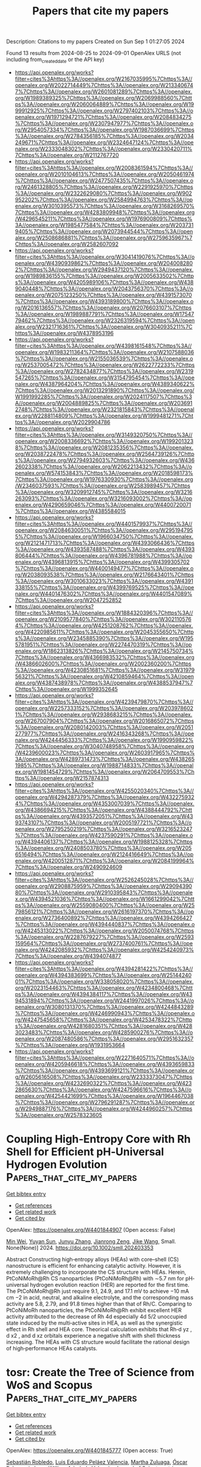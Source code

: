 #+TITLE: Papers that cite my papers
Description: Citations to my papers
Created on Sun Sep  1 01:27:05 2024

Found 13 results from 2024-08-25 to 2024-09-01
OpenAlex URLS (not including from_created_date or the API key)
- [[https://api.openalex.org/works?filter=cites%3Ahttps%3A//openalex.org/W2167035995%7Chttps%3A//openalex.org/W2022714449%7Chttps%3A//openalex.org/W2133406747%7Chttps%3A//openalex.org/W2601081289%7Chttps%3A//openalex.org/W1989389325%7Chttps%3A//openalex.org/W2069988560%7Chttps%3A//openalex.org/W2060064889%7Chttps%3A//openalex.org/W1999912925%7Chttps%3A//openalex.org/W2797402103%7Chttps%3A//openalex.org/W1971294721%7Chttps%3A//openalex.org/W2084834275%7Chttps%3A//openalex.org/W2307947977%7Chttps%3A//openalex.org/W2954057334%7Chttps%3A//openalex.org/W1987036699%7Chttps%3A//openalex.org/W2784356185%7Chttps%3A//openalex.org/W2034249671%7Chttps%3A//openalex.org/W2324647124%7Chttps%3A//openalex.org/W2333048302%7Chttps%3A//openalex.org/W2330420711%7Chttps%3A//openalex.org/W2112767720]]
- [[https://api.openalex.org/works?filter=cites%3Ahttps%3A//openalex.org/W2008361594%7Chttps%3A//openalex.org/W2010104613%7Chttps%3A//openalex.org/W2050461974%7Chttps%3A//openalex.org/W2477507435%7Chttps%3A//openalex.org/W2461328805%7Chttps%3A//openalex.org/W2291925970%7Chttps%3A//openalex.org/W2322629080%7Chttps%3A//openalex.org/W902952202%7Chttps%3A//openalex.org/W2584994763%7Chttps%3A//openalex.org/W3010395573%7Chttps%3A//openalex.org/W3168269570%7Chttps%3A//openalex.org/W4283809948%7Chttps%3A//openalex.org/W4296545211%7Chttps%3A//openalex.org/W1976900809%7Chttps%3A//openalex.org/W1985477584%7Chttps%3A//openalex.org/W2037319405%7Chttps%3A//openalex.org/W2073944544%7Chttps%3A//openalex.org/W2508686881%7Chttps%3A//openalex.org/W2759635967%7Chttps%3A//openalex.org/W2582607092]]
- [[https://api.openalex.org/works?filter=cites%3Ahttps%3A//openalex.org/W3041419076%7Chttps%3A//openalex.org/W4390939862%7Chttps%3A//openalex.org/W2040082802%7Chttps%3A//openalex.org/W2949437120%7Chttps%3A//openalex.org/W1989836155%7Chttps%3A//openalex.org/W2005633502%7Chttps%3A//openalex.org/W4205989106%7Chttps%3A//openalex.org/W4389040448%7Chttps%3A//openalex.org/W2043756370%7Chttps%3A//openalex.org/W2075123250%7Chttps%3A//openalex.org/W4391573070%7Chttps%3A//openalex.org/W4393189800%7Chttps%3A//openalex.org/W2016136557%7Chttps%3A//openalex.org/W2076603107%7Chttps%3A//openalex.org/W1989887791%7Chttps%3A//openalex.org/W1754779462%7Chttps%3A//openalex.org/W2326319594%7Chttps%3A//openalex.org/W2321716361%7Chttps%3A//openalex.org/W3040935211%7Chttps%3A//openalex.org/W4378953196]]
- [[https://api.openalex.org/works?filter=cites%3Ahttps%3A//openalex.org/W4398161548%7Chttps%3A//openalex.org/W1983211364%7Chttps%3A//openalex.org/W2107588036%7Chttps%3A//openalex.org/W2155036539%7Chttps%3A//openalex.org/W2537005472%7Chttps%3A//openalex.org/W2622772233%7Chttps%3A//openalex.org/W2782434877%7Chttps%3A//openalex.org/W2319547265%7Chttps%3A//openalex.org/W3154795454%7Chttps%3A//openalex.org/W4387964204%7Chttps%3A//openalex.org/W4389340622%7Chttps%3A//openalex.org/W2013291890%7Chttps%3A//openalex.org/W1991992285%7Chttps%3A//openalex.org/W2024117507%7Chttps%3A//openalex.org/W2004889825%7Chttps%3A//openalex.org/W2036912748%7Chttps%3A//openalex.org/W2321815843%7Chttps%3A//openalex.org/W2288114809%7Chttps%3A//openalex.org/W1999481271%7Chttps%3A//openalex.org/W2029904786]]
- [[https://api.openalex.org/works?filter=cites%3Ahttps%3A//openalex.org/W3149320750%7Chttps%3A//openalex.org/W2008336692%7Chttps%3A//openalex.org/W1992013238%7Chttps%3A//openalex.org/W2081235356%7Chttps%3A//openalex.org/W2038722478%7Chttps%3A//openalex.org/W2564739126%7Chttps%3A//openalex.org/W2794932603%7Chttps%3A//openalex.org/W4362602338%7Chttps%3A//openalex.org/W2062213432%7Chttps%3A//openalex.org/W574153843%7Chttps%3A//openalex.org/W2018598173%7Chttps%3A//openalex.org/W1976330930%7Chttps%3A//openalex.org/W2346037593%7Chttps%3A//openalex.org/W2583989457%7Chttps%3A//openalex.org/W3209912745%7Chttps%3A//openalex.org/W3216263093%7Chttps%3A//openalex.org/W3216093002%7Chttps%3A//openalex.org/W4290659046%7Chttps%3A//openalex.org/W4400720071%7Chttps%3A//openalex.org/W4385584015]]
- [[https://api.openalex.org/works?filter=cites%3Ahttps%3A//openalex.org/W4401579937%7Chttps%3A//openalex.org/W2084630051%7Chttps%3A//openalex.org/W2951947955%7Chttps%3A//openalex.org/W1966034750%7Chttps%3A//openalex.org/W2121471713%7Chttps%3A//openalex.org/W4393066436%7Chttps%3A//openalex.org/W4393587488%7Chttps%3A//openalex.org/W4393806444%7Chttps%3A//openalex.org/W4396781988%7Chttps%3A//openalex.org/W4396813915%7Chttps%3A//openalex.org/W4399305702%7Chttps%3A//openalex.org/W4400149477%7Chttps%3A//openalex.org/W2038093538%7Chttps%3A//openalex.org/W2176643401%7Chttps%3A//openalex.org/W3010633023%7Chttps%3A//openalex.org/W4391338155%7Chttps%3A//openalex.org/W4399769525%7Chttps%3A//openalex.org/W4401476302%7Chttps%3A//openalex.org/W4401547089%7Chttps%3A//openalex.org/W2047252852]]
- [[https://api.openalex.org/works?filter=cites%3Ahttps%3A//openalex.org/W1884320396%7Chttps%3A//openalex.org/W2109577840%7Chttps%3A//openalex.org/W3021105764%7Chttps%3A//openalex.org/W4251208762%7Chttps%3A//openalex.org/W4220985611%7Chttps%3A//openalex.org/W2045355650%7Chttps%3A//openalex.org/W2345885390%7Chttps%3A//openalex.org/W1955781951%7Chttps%3A//openalex.org/W2274470319%7Chttps%3A//openalex.org/W1862313826%7Chttps%3A//openalex.org/W2145750734%7Chttps%3A//openalex.org/W4366983532%7Chttps%3A//openalex.org/W4386602600%7Chttps%3A//openalex.org/W2002360200%7Chttps%3A//openalex.org/W4230851681%7Chttps%3A//openalex.org/W3197956321%7Chttps%3A//openalex.org/W4210859464%7Chttps%3A//openalex.org/W4387438978%7Chttps%3A//openalex.org/W4388537947%7Chttps%3A//openalex.org/W1999352645]]
- [[https://api.openalex.org/works?filter=cites%3Ahttps%3A//openalex.org/W4239479870%7Chttps%3A//openalex.org/W2257333152%7Chttps%3A//openalex.org/W2039786021%7Chttps%3A//openalex.org/W2938683215%7Chttps%3A//openalex.org/W267007904%7Chttps%3A//openalex.org/W2016865072%7Chttps%3A//openalex.org/W2080142003%7Chttps%3A//openalex.org/W2051277977%7Chttps%3A//openalex.org/W2416343268%7Chttps%3A//openalex.org/W4244456333%7Chttps%3A//openalex.org/W1990959822%7Chttps%3A//openalex.org/W3040748958%7Chttps%3A//openalex.org/W4239600023%7Chttps%3A//openalex.org/W2603917965%7Chttps%3A//openalex.org/W4289731473%7Chttps%3A//openalex.org/W4382651985%7Chttps%3A//openalex.org/W1988714833%7Chttps%3A//openalex.org/W1981454729%7Chttps%3A//openalex.org/W2064709553%7Chttps%3A//openalex.org/W2157874313]]
- [[https://api.openalex.org/works?filter=cites%3Ahttps%3A//openalex.org/W4255020340%7Chttps%3A//openalex.org/W4294287379%7Chttps%3A//openalex.org/W4322759324%7Chttps%3A//openalex.org/W4353007039%7Chttps%3A//openalex.org/W4386694215%7Chttps%3A//openalex.org/W4388444792%7Chttps%3A//openalex.org/W4393572051%7Chttps%3A//openalex.org/W4393743107%7Chttps%3A//openalex.org/W2005197721%7Chttps%3A//openalex.org/W2795250219%7Chttps%3A//openalex.org/W3216523247%7Chttps%3A//openalex.org/W4237590291%7Chttps%3A//openalex.org/W4394406137%7Chttps%3A//openalex.org/W1988125328%7Chttps%3A//openalex.org/W2408503780%7Chttps%3A//openalex.org/W2056516494%7Chttps%3A//openalex.org/W2124416649%7Chttps%3A//openalex.org/W4200512871%7Chttps%3A//openalex.org/W2084199964%7Chttps%3A//openalex.org/W2490924609]]
- [[https://api.openalex.org/works?filter=cites%3Ahttps%3A//openalex.org/W2526245028%7Chttps%3A//openalex.org/W2908875959%7Chttps%3A//openalex.org/W2909439080%7Chttps%3A//openalex.org/W2910395843%7Chttps%3A//openalex.org/W4394521036%7Chttps%3A//openalex.org/W1661299042%7Chttps%3A//openalex.org/W2559080400%7Chttps%3A//openalex.org/W2579856121%7Chttps%3A//openalex.org/W2616197370%7Chttps%3A//openalex.org/W2736400892%7Chttps%3A//openalex.org/W4394266427%7Chttps%3A//openalex.org/W4394440837%7Chttps%3A//openalex.org/W4245313022%7Chttps%3A//openalex.org/W2050074768%7Chttps%3A//openalex.org/W2287679227%7Chttps%3A//openalex.org/W2593159564%7Chttps%3A//openalex.org/W2737400761%7Chttps%3A//openalex.org/W4242085932%7Chttps%3A//openalex.org/W4254240973%7Chttps%3A//openalex.org/W4394074877]]
- [[https://api.openalex.org/works?filter=cites%3Ahttps%3A//openalex.org/W4394281422%7Chttps%3A//openalex.org/W4394383699%7Chttps%3A//openalex.org/W2514424001%7Chttps%3A//openalex.org/W338058020%7Chttps%3A//openalex.org/W2023154463%7Chttps%3A//openalex.org/W4234800468%7Chttps%3A//openalex.org/W4394384117%7Chttps%3A//openalex.org/W4394531894%7Chttps%3A//openalex.org/W2441997026%7Chttps%3A//openalex.org/W3080131370%7Chttps%3A//openalex.org/W4244843289%7Chttps%3A//openalex.org/W4246990943%7Chttps%3A//openalex.org/W4247545658%7Chttps%3A//openalex.org/W4253478322%7Chttps%3A//openalex.org/W4281680351%7Chttps%3A//openalex.org/W4283023483%7Chttps%3A//openalex.org/W4285900276%7Chttps%3A//openalex.org/W2087480586%7Chttps%3A//openalex.org/W2951632357%7Chttps%3A//openalex.org/W1931953664]]
- [[https://api.openalex.org/works?filter=cites%3Ahttps%3A//openalex.org/W2271640571%7Chttps%3A//openalex.org/W4205946618%7Chttps%3A//openalex.org/W4393659833%7Chttps%3A//openalex.org/W4393699121%7Chttps%3A//openalex.org/W2605616508%7Chttps%3A//openalex.org/W2333373047%7Chttps%3A//openalex.org/W4232690322%7Chttps%3A//openalex.org/W4232865630%7Chttps%3A//openalex.org/W4247596616%7Chttps%3A//openalex.org/W4254421699%7Chttps%3A//openalex.org/W1964467038%7Chttps%3A//openalex.org/W2796291287%7Chttps%3A//openalex.org/W2949887176%7Chttps%3A//openalex.org/W4244960257%7Chttps%3A//openalex.org/W2578323605]]

* Coupling High‐Entropy Core with Rh Shell for Efficient pH‐Universal Hydrogen Evolution  :Papers_that_cite_my_papers:
:PROPERTIES:
:UUID: https://openalex.org/W4401844907
:TOPICS: Electrocatalysis for Energy Conversion, Photocatalytic Materials for Solar Energy Conversion, Electrochemical Detection of Heavy Metal Ions
:PUBLICATION_DATE: 2024-08-24
:END:    
    
[[elisp:(doi-add-bibtex-entry "https://doi.org/10.1002/smll.202403353")][Get bibtex entry]] 

- [[elisp:(progn (xref--push-markers (current-buffer) (point)) (oa--referenced-works "https://openalex.org/W4401844907"))][Get references]]
- [[elisp:(progn (xref--push-markers (current-buffer) (point)) (oa--related-works "https://openalex.org/W4401844907"))][Get related work]]
- [[elisp:(progn (xref--push-markers (current-buffer) (point)) (oa--cited-by-works "https://openalex.org/W4401844907"))][Get cited by]]

OpenAlex: https://openalex.org/W4401844907 (Open access: False)
    
[[https://openalex.org/A5084055697][Min Wei]], [[https://openalex.org/A5100734389][Yuyan Sun]], [[https://openalex.org/A5101898223][Junyu Zhang]], [[https://openalex.org/A5068006098][Jianrong Zeng]], [[https://openalex.org/A5065805707][Jike Wang]], Small. None(None)] 2024. https://doi.org/10.1002/smll.202403353 
     
Abstract Constructing high‐entropy alloys (HEAs) with core–shell (CS) nanostructure is efficient for enhancing catalytic activity. However, it is extremely challenging to incorporate the CS structure with HEAs. Herein, PtCoNiMoRh@Rh CS nanoparticles (PtCoNiMoRh@Rh) with ∼5.7 nm for pH‐universal hydrogen evolution reaction (HER) are reported for the first time. The PtCoNiMoRh@Rh just require 9.1, 24.9, and 17.1 mV to achieve −10 mA cm −2 in acid, neutral, and alkaline electrolyte, and the corresponding mass activity are 5.8, 2.79, and 91.8 times higher than that of Rh/C. Comparing to PtCoNiMoRh nanoparticles, the PtCoNiMoRh@Rh exhibit excellent HER activity attributed to the decrease of Rh 4d especially 4d 5/2 unoccupied state induced by the multi‐active sites in HEA, as well as the synergistic effect in Rh shell and HEA core. Theorical calculation exhibits that Rh‐d yz , d x2 , and d xz orbitals experience a negative shift with shell thickness increasing. The HEAs with CS structure would facilitate the rational design of high‐performance HEAs catalysts.    

    

* tosr: Create the Tree of Science from WoS and Scopus  :Papers_that_cite_my_papers:
:PROPERTIES:
:UUID: https://openalex.org/W4401845777
:TOPICS: Challenges and Innovations in Bioinformatics Education, Bibliometric Analysis and Research Evaluation, Management and Reproducibility of Scientific Workflows
:PUBLICATION_DATE: 2024-08-22
:END:    
    
[[elisp:(doi-add-bibtex-entry "https://doi.org/10.5530/jscires.13.2.36")][Get bibtex entry]] 

- [[elisp:(progn (xref--push-markers (current-buffer) (point)) (oa--referenced-works "https://openalex.org/W4401845777"))][Get references]]
- [[elisp:(progn (xref--push-markers (current-buffer) (point)) (oa--related-works "https://openalex.org/W4401845777"))][Get related work]]
- [[elisp:(progn (xref--push-markers (current-buffer) (point)) (oa--cited-by-works "https://openalex.org/W4401845777"))][Get cited by]]

OpenAlex: https://openalex.org/W4401845777 (Open access: True)
    
[[https://openalex.org/A5065807756][Sebastián Robledo]], [[https://openalex.org/A5009085915][Luis Eduardo Peláez Valencia]], [[https://openalex.org/A5085239964][Martha Zuluaga]], [[https://openalex.org/A5015870803][Óscar Echeverri]], [[https://openalex.org/A5103142442][Jorge William Arboleda Valencia]], Journal of Scientometric Research. 13(2)] 2024. https://doi.org/10.5530/jscires.13.2.36  ([[https://jourdata.s3.us-west-2.amazonaws.com/jscires/JScientometRes-13-2-459.pdf][pdf]])
     
Sebastian Robledo1, Luis Valencia2, Martha Zuluaga1, Oscar Arbelaez Echeverri3 and Jorge W. Arboleda Valencia45 Author informationPDFCitations 1Dirección Académica, Universidad Nacional de Colombia, Sede de La Paz, Cesar, COLOMBIA 2Centro de Bioinformática y Biología Computacional de Colombia – BIOS, COLOMBIA 3Core of Science, IRELAND 4FITOBIOL, Instituto de Biología, Facultad de Ciencias Exactas y Naturales, Universidad de    

    

* Molecular dynamics of liquid–electrode interface by integrating Coulomb interaction into universal neural network potential  :Papers_that_cite_my_papers:
:PROPERTIES:
:UUID: https://openalex.org/W4401851483
:TOPICS: Accelerating Materials Innovation through Informatics, Electrochemical Detection of Heavy Metal Ions, Quantum Coherence in Photosynthesis and Aqueous Systems
:PUBLICATION_DATE: 2024-08-23
:END:    
    
[[elisp:(doi-add-bibtex-entry "https://doi.org/10.1002/jcc.27487")][Get bibtex entry]] 

- [[elisp:(progn (xref--push-markers (current-buffer) (point)) (oa--referenced-works "https://openalex.org/W4401851483"))][Get references]]
- [[elisp:(progn (xref--push-markers (current-buffer) (point)) (oa--related-works "https://openalex.org/W4401851483"))][Get related work]]
- [[elisp:(progn (xref--push-markers (current-buffer) (point)) (oa--cited-by-works "https://openalex.org/W4401851483"))][Get cited by]]

OpenAlex: https://openalex.org/W4401851483 (Open access: True)
    
[[https://openalex.org/A5000424688][Kaoru Hisama]], [[https://openalex.org/A5033717894][Gerardo Valadez Huerta]], [[https://openalex.org/A5060491556][Michihisa Koyama]], Journal of Computational Chemistry. None(None)] 2024. https://doi.org/10.1002/jcc.27487  ([[https://onlinelibrary.wiley.com/doi/pdfdirect/10.1002/jcc.27487][pdf]])
     
Abstract Computational understanding of the liquid–electrode interface faces challenges in efficiently incorporating reactive force fields and electrostatic potentials within reasonable computational costs. Although universal neural network potentials (UNNPs), representing pretrained machine learning interatomic potentials, are emerging, current UNNP models lack explicit treatment of Coulomb potentials, and methods for integrating additional charges on the electrode remain to be established. We propose a method to analyze liquid–electrode interfaces by integrating a UNNP, known as the preferred potential, with Coulomb potentials using the ONIOM method. This approach extends the applicability of UNNPs to electrode–liquid interface systems. Through molecular dynamics simulations of graphene–water and graphene oxide (GO)–water interfaces, we demonstrate the effectiveness of our method. Our findings emphasize the necessity of incorporating long‐range Coulomb potentials into the water potential to accurately describe water polarization at the interface. Furthermore, we observe that functional groups on the GO electrode influence both polarization and capacitance.    

    

* Key role of nonprecious oxygen-evolving active site in NiOOH electrocatalysts for oxygen evolution reaction  :Papers_that_cite_my_papers:
:PROPERTIES:
:UUID: https://openalex.org/W4401858995
:TOPICS: Electrocatalysis for Energy Conversion, Fuel Cell Membrane Technology, Memristive Devices for Neuromorphic Computing
:PUBLICATION_DATE: 2024-08-01
:END:    
    
[[elisp:(doi-add-bibtex-entry "https://doi.org/10.1016/j.apsusc.2024.161066")][Get bibtex entry]] 

- [[elisp:(progn (xref--push-markers (current-buffer) (point)) (oa--referenced-works "https://openalex.org/W4401858995"))][Get references]]
- [[elisp:(progn (xref--push-markers (current-buffer) (point)) (oa--related-works "https://openalex.org/W4401858995"))][Get related work]]
- [[elisp:(progn (xref--push-markers (current-buffer) (point)) (oa--cited-by-works "https://openalex.org/W4401858995"))][Get cited by]]

OpenAlex: https://openalex.org/W4401858995 (Open access: False)
    
[[https://openalex.org/A5078261490][Qi Zhang]], [[https://openalex.org/A5052639398][Na Song]], [[https://openalex.org/A5101836429][Ming Fang]], [[https://openalex.org/A5014057758][Yixing Li]], [[https://openalex.org/A5101385821][Xuedi Chen]], [[https://openalex.org/A5100387720][Yue Li]], [[https://openalex.org/A5100591696][Lei He]], [[https://openalex.org/A5101436430][Wenbiao Zhang]], [[https://openalex.org/A5025630109][Xiaoyu Ma]], [[https://openalex.org/A5037548079][Xianzhang Lei]], Applied Surface Science. None(None)] 2024. https://doi.org/10.1016/j.apsusc.2024.161066 
     
No abstract    

    

* Strain engineering of CoSAN C catalyst toward enhancing the oxygen reduction reaction activity  :Papers_that_cite_my_papers:
:PROPERTIES:
:UUID: https://openalex.org/W4401862691
:TOPICS: Electrocatalysis for Energy Conversion, Fuel Cell Membrane Technology, Catalytic Nanomaterials
:PUBLICATION_DATE: 2024-08-01
:END:    
    
[[elisp:(doi-add-bibtex-entry "https://doi.org/10.1016/j.jcis.2024.08.165")][Get bibtex entry]] 

- [[elisp:(progn (xref--push-markers (current-buffer) (point)) (oa--referenced-works "https://openalex.org/W4401862691"))][Get references]]
- [[elisp:(progn (xref--push-markers (current-buffer) (point)) (oa--related-works "https://openalex.org/W4401862691"))][Get related work]]
- [[elisp:(progn (xref--push-markers (current-buffer) (point)) (oa--cited-by-works "https://openalex.org/W4401862691"))][Get cited by]]

OpenAlex: https://openalex.org/W4401862691 (Open access: False)
    
[[https://openalex.org/A5100387954][Hong Yin]], [[https://openalex.org/A5056619271][Yuehong Deng]], [[https://openalex.org/A5016683809][Zhe He]], [[https://openalex.org/A5061562797][Wenyuan Xu]], [[https://openalex.org/A5080587663][Zhaohui Hou]], [[https://openalex.org/A5101724554][Binhong He]], [[https://openalex.org/A5057534534][İhsan Çaha]], [[https://openalex.org/A5101501172][João Cunha]], [[https://openalex.org/A5101849966][Maryam Karimi]], [[https://openalex.org/A5031553868][Zhipeng Yu]], Journal of Colloid and Interface Science. None(None)] 2024. https://doi.org/10.1016/j.jcis.2024.08.165 
     
No abstract    

    

* Metallated graphynes as a bifunctional electrocatalyst for oxygen reduction and oxygen evolution reactions: A DFT study  :Papers_that_cite_my_papers:
:PROPERTIES:
:UUID: https://openalex.org/W4401844774
:TOPICS: Electrocatalysis for Energy Conversion, Electrochemical Detection of Heavy Metal Ions, Fuel Cell Membrane Technology
:PUBLICATION_DATE: 2024-10-01
:END:    
    
[[elisp:(doi-add-bibtex-entry "https://doi.org/10.1016/j.mcat.2024.114489")][Get bibtex entry]] 

- [[elisp:(progn (xref--push-markers (current-buffer) (point)) (oa--referenced-works "https://openalex.org/W4401844774"))][Get references]]
- [[elisp:(progn (xref--push-markers (current-buffer) (point)) (oa--related-works "https://openalex.org/W4401844774"))][Get related work]]
- [[elisp:(progn (xref--push-markers (current-buffer) (point)) (oa--cited-by-works "https://openalex.org/W4401844774"))][Get cited by]]

OpenAlex: https://openalex.org/W4401844774 (Open access: False)
    
[[https://openalex.org/A5102006398][Ting Yao]], [[https://openalex.org/A5003167045][Huohai Yang]], [[https://openalex.org/A5032775500][Xiaoyue Fu]], [[https://openalex.org/A5101532301][Yingjie Feng]], [[https://openalex.org/A5063446819][Xingbo Ge]], [[https://openalex.org/A5102836658][Qiang Ke]], [[https://openalex.org/A5024977426][Xin Chen]], Molecular Catalysis. 567(None)] 2024. https://doi.org/10.1016/j.mcat.2024.114489 
     
No abstract    

    

* Site heterogeneity and broad surface-binding isotherms in modern catalysis: Building intuition beyond the Sabatier principle  :Papers_that_cite_my_papers:
:PROPERTIES:
:UUID: https://openalex.org/W4401892778
:TOPICS: Electrocatalysis for Energy Conversion, Accelerating Materials Innovation through Informatics, Molecular Electronic Devices and Systems
:PUBLICATION_DATE: 2024-08-01
:END:    
    
[[elisp:(doi-add-bibtex-entry "https://doi.org/10.1016/j.jcat.2024.115725")][Get bibtex entry]] 

- [[elisp:(progn (xref--push-markers (current-buffer) (point)) (oa--referenced-works "https://openalex.org/W4401892778"))][Get references]]
- [[elisp:(progn (xref--push-markers (current-buffer) (point)) (oa--related-works "https://openalex.org/W4401892778"))][Get related work]]
- [[elisp:(progn (xref--push-markers (current-buffer) (point)) (oa--cited-by-works "https://openalex.org/W4401892778"))][Get cited by]]

OpenAlex: https://openalex.org/W4401892778 (Open access: False)
    
[[https://openalex.org/A5037787121][James M. Mayer]], Journal of Catalysis. None(None)] 2024. https://doi.org/10.1016/j.jcat.2024.115725 
     
No abstract    

    

* Suppressing the competing hydrogen evolution reaction in CO2 electroreduction: A review  :Papers_that_cite_my_papers:
:PROPERTIES:
:UUID: https://openalex.org/W4401936017
:TOPICS: Electrochemical Reduction of CO2 to Fuels, Electrocatalysis for Energy Conversion, Applications of Ionic Liquids
:PUBLICATION_DATE: 2024-12-01
:END:    
    
[[elisp:(doi-add-bibtex-entry "https://doi.org/10.1016/j.rser.2024.114869")][Get bibtex entry]] 

- [[elisp:(progn (xref--push-markers (current-buffer) (point)) (oa--referenced-works "https://openalex.org/W4401936017"))][Get references]]
- [[elisp:(progn (xref--push-markers (current-buffer) (point)) (oa--related-works "https://openalex.org/W4401936017"))][Get related work]]
- [[elisp:(progn (xref--push-markers (current-buffer) (point)) (oa--cited-by-works "https://openalex.org/W4401936017"))][Get cited by]]

OpenAlex: https://openalex.org/W4401936017 (Open access: False)
    
[[https://openalex.org/A5027280934][Munawar Khalil]], [[https://openalex.org/A5075954261][Grandprix T.M. Kadja]], [[https://openalex.org/A5072617032][Ferry Anggoro Ardy Nugroho]], [[https://openalex.org/A5037636973][Laurencia G. Sutanto]], [[https://openalex.org/A5041277955][Prastika Krisma Jiwanti]], [[https://openalex.org/A5042060588][Fatwa F. Abdi]], [[https://openalex.org/A5057003470][Farihahusnah Hussin]], [[https://openalex.org/A5046337419][Mohamed Kheireddine Aroua]], Renewable and Sustainable Energy Reviews. 206(None)] 2024. https://doi.org/10.1016/j.rser.2024.114869 
     
No abstract    

    

* Cobalt Phthalocyanine‐Based Photo/Electrocatalysts for Hydrogen Evolution Reaction  :Papers_that_cite_my_papers:
:PROPERTIES:
:UUID: https://openalex.org/W4401957318
:TOPICS: Electrocatalysis for Energy Conversion, Photocatalytic Materials for Solar Energy Conversion, Aqueous Zinc-Ion Battery Technology
:PUBLICATION_DATE: 2024-08-28
:END:    
    
[[elisp:(doi-add-bibtex-entry "https://doi.org/10.1002/aesr.202400169")][Get bibtex entry]] 

- [[elisp:(progn (xref--push-markers (current-buffer) (point)) (oa--referenced-works "https://openalex.org/W4401957318"))][Get references]]
- [[elisp:(progn (xref--push-markers (current-buffer) (point)) (oa--related-works "https://openalex.org/W4401957318"))][Get related work]]
- [[elisp:(progn (xref--push-markers (current-buffer) (point)) (oa--cited-by-works "https://openalex.org/W4401957318"))][Get cited by]]

OpenAlex: https://openalex.org/W4401957318 (Open access: True)
    
[[https://openalex.org/A5025403395][Sheriff A. Balogun]], [[https://openalex.org/A5095763967][Dina Thole]], [[https://openalex.org/A5042364701][Daniel Masekela]], [[https://openalex.org/A5019702691][Kwena D. Modibane]], Advanced Energy and Sustainability Research. None(None)] 2024. https://doi.org/10.1002/aesr.202400169 
     
Cobalt phthalocyanine (CoPc)‐based catalysts have garnered significant interest as efficient materials for hydrogen evolution reactions (HER) due to their abundant availability, low cost, tunable electronic structures, and unique light absorption performance. This review offers a thorough examination of the latest developments in CoPc‐based catalysts for HER. It entails a wide range of synthesis approaches, intrinsic characteristics, and catalytic mechanisms associated with these catalysts for HER. We also compare the photo/electrocatalytic performance of these catalysts using parameters like Tafel slope, exchange current density, overpotential, hydrogen yield, turnover frequency, stability, specific surface area, etc. The review shows that the commonly used electrolytes for electrocatalytic HER are KOH, LiClO 4 /PBS, and H 2 SO 4 , while for photocatalytic HER, triethylamine, water, and triethanolamine are frequently used. Among all the electrocatalysts understudied, poly[CoOTPc]‐KB and GO/4N‐CoPc are the best, owing to their lowest overpotentials and Tafel slopes. In terms of photocatalytic hydrogen production, CoPc/TiO 2 /Pt has better photocatalytic HER performance compared to its counterparts. This review also highlights the effects of incorporating CoPc with different materials on the photo/electrocatalytic HER performance. Furthermore, the review discusses the challenges and prospects, emphasizing the chances for improving and incorporating CoPc‐based catalysts as a viable option for hydrogen production in the future.    

    

* Bifunctional Electrocatalysts  :Papers_that_cite_my_papers:
:PROPERTIES:
:UUID: https://openalex.org/W4401960484
:TOPICS: Electrocatalysis for Energy Conversion, Fuel Cell Membrane Technology, Electrochemical Detection of Heavy Metal Ions
:PUBLICATION_DATE: 2024-08-28
:END:    
    
[[elisp:(doi-add-bibtex-entry "https://doi.org/10.1039/bk9781837674497-part2")][Get bibtex entry]] 

- [[elisp:(progn (xref--push-markers (current-buffer) (point)) (oa--referenced-works "https://openalex.org/W4401960484"))][Get references]]
- [[elisp:(progn (xref--push-markers (current-buffer) (point)) (oa--related-works "https://openalex.org/W4401960484"))][Get related work]]
- [[elisp:(progn (xref--push-markers (current-buffer) (point)) (oa--cited-by-works "https://openalex.org/W4401960484"))][Get cited by]]

OpenAlex: https://openalex.org/W4401960484 (Open access: False)
    
, Royal Society of Chemistry eBooks. None(None)] 2024. https://doi.org/10.1039/bk9781837674497-part2 
     
No abstract    

    

* Scalable Low-Temperature CO2 Electrolysis: Current Status and Outlook  :Papers_that_cite_my_papers:
:PROPERTIES:
:UUID: https://openalex.org/W4401843733
:TOPICS: Electrochemical Reduction of CO2 to Fuels, Aqueous Zinc-Ion Battery Technology, Carbon Dioxide Utilization for Chemical Synthesis
:PUBLICATION_DATE: 2024-08-24
:END:    
    
[[elisp:(doi-add-bibtex-entry "https://doi.org/10.1021/jacsau.4c00583")][Get bibtex entry]] 

- [[elisp:(progn (xref--push-markers (current-buffer) (point)) (oa--referenced-works "https://openalex.org/W4401843733"))][Get references]]
- [[elisp:(progn (xref--push-markers (current-buffer) (point)) (oa--related-works "https://openalex.org/W4401843733"))][Get related work]]
- [[elisp:(progn (xref--push-markers (current-buffer) (point)) (oa--cited-by-works "https://openalex.org/W4401843733"))][Get cited by]]

OpenAlex: https://openalex.org/W4401843733 (Open access: True)
    
[[https://openalex.org/A5049287614][Hojeong Lee]], [[https://openalex.org/A5035769197][Seontaek Kwon]], [[https://openalex.org/A5078178326][Namgyoo Park]], [[https://openalex.org/A5106344844][Sun Gwan]], [[https://openalex.org/A5100348728][Eunyoung Lee]], [[https://openalex.org/A5091233789][Tae‐Hoon Kong]], [[https://openalex.org/A5102624792][Jihoo Cha]], [[https://openalex.org/A5064502248][Youngkook Kwon]], JACS Au. None(None)] 2024. https://doi.org/10.1021/jacsau.4c00583 
     
The electrochemical CO2 reduction (eCO2R) in membrane electrode assemblies (MEAs) has brought e-chemical production one step closer to commercialization because of its advantages of minimized ohmic resistance and stackability. However, the current performance of reported eCO2R in MEAs is still far below the threshold for economic feasibility where low overall cell voltage (<2 V) and extensive stability (>5 years) are required. Furthermore, while the production cost of e-chemicals heavily relies on the carbon capture and product separation processes, these areas have received much less attention compared to CO2 electrolysis, itself. In this perspective, we examine the current status of eCO2R technologies from both academic and industrial points of view. We highlight the gap between current capabilities and commercialization standards and offer future research directions for eCO2R technologies with the hope of achieving industrially viable e-chemical production.    

    

* Advanced Embedding Techniques in Multimodal Retrieval Augmented Generation A Comprehensive Study on Cross Modal AI Applications  :Papers_that_cite_my_papers:
:PROPERTIES:
:UUID: https://openalex.org/W4402026964
:TOPICS: Visual Question Answering in Images and Videos, Image Feature Retrieval and Recognition Techniques, Advances in Transfer Learning and Domain Adaptation
:PUBLICATION_DATE: 2024-07-29
:END:    
    
[[elisp:(doi-add-bibtex-entry "https://doi.org/10.54097/h8wf8vah")][Get bibtex entry]] 

- [[elisp:(progn (xref--push-markers (current-buffer) (point)) (oa--referenced-works "https://openalex.org/W4402026964"))][Get references]]
- [[elisp:(progn (xref--push-markers (current-buffer) (point)) (oa--related-works "https://openalex.org/W4402026964"))][Get related work]]
- [[elisp:(progn (xref--push-markers (current-buffer) (point)) (oa--cited-by-works "https://openalex.org/W4402026964"))][Get cited by]]

OpenAlex: https://openalex.org/W4402026964 (Open access: False)
    
[[https://openalex.org/A5083293468][Zhou Ren]], Journal of Computing and Electronic Information Management. 13(3)] 2024. https://doi.org/10.54097/h8wf8vah 
     
Our study presents significant advancements in the handling of multimodal data through an extended Retrieval-Augmented Generation (RAG) model. By integrating advanced embedding techniques, efficient retrieval mechanisms, and robust generative capabilities, our model demonstrates notable improvements in retrieval accuracy, real-time efficiency, generative quality, and scalability. The retrieval accuracy of our model reached 85%, showing a 10% improvement over existing benchmarks. Furthermore, the retrieval time was reduced by 40%, enhancing real-time application performance. The model's generative quality was also significantly improved, with BLEU and ROUGE scores increasing by 15% and 12%, respectively. These results validate the effectiveness of our approach and its applicability to various AI applications, including information retrieval, recommendation systems, and content creation. Future research directions include the integration of additional modalities and further optimization of retrieval mechanisms to broaden the applicability of our model.    

    

* Application of Predictive Control Strategies for Water-Gas Shift Membrane Reactors Using Data-Driven Models  :Papers_that_cite_my_papers:
:PROPERTIES:
:UUID: https://openalex.org/W4401953006
:TOPICS: Science and Technology of Capacitive Deionization for Water Desalination, Model Predictive Control in Industrial Processes, State-of-the-Art in Process Optimization under Uncertainty
:PUBLICATION_DATE: 2024-08-28
:END:    
    
[[elisp:(doi-add-bibtex-entry "https://doi.org/10.33915/etd.12598")][Get bibtex entry]] 

- [[elisp:(progn (xref--push-markers (current-buffer) (point)) (oa--referenced-works "https://openalex.org/W4401953006"))][Get references]]
- [[elisp:(progn (xref--push-markers (current-buffer) (point)) (oa--related-works "https://openalex.org/W4401953006"))][Get related work]]
- [[elisp:(progn (xref--push-markers (current-buffer) (point)) (oa--cited-by-works "https://openalex.org/W4401953006"))][Get cited by]]

OpenAlex: https://openalex.org/W4401953006 (Open access: True)
    
[[https://openalex.org/A5106802533][Bernardo de Oliveira Vecchio]], No host. None(None)] 2024. https://doi.org/10.33915/etd.12598  ([[https://researchrepository.wvu.edu/cgi/viewcontent.cgi?article=13306&context=etd][pdf]])
     
As demand for more efficient processes keeps rising and more restrictive environmental legislation requires higher levels of both yield and purity, the process industry has now, more than ever, been looking for new ways to achieve these goals. One approach has been the implementation of Process Intensification (PI). PI aims to combine multiple unit operations into a single one, promoting efficiency gains on multiple levels. This combination, however, leads to complex process dynamics, and controlling such processes, particularly when setup as multi-input-multi-output (MIMO) systems, presents a great challenge due to highly interactive complex process dynamics and the imposition of many operating constraints. The objectives of this research are to generate first-principles and data-driven water-gas shift membrane reactor (WGS-MR) models and to create predictive control schemes to perform effective setpoint tracking under a MIMO framework. The AVEVA Process Simulation platform is chosen for simulating the first-principles model and both Gaussian Processes using a Squared Exponential kernel (GP-SE) and Bayesian Smoothing Spline Analysis of Variance (BSS-ANOVA) are explored as possible frameworks for data-driven models. A Proportional–Integral– Derivative (PID) controller is created as a benchmark and a Quadratic Dynamic Matrix Controller (QDMC) is developed for advanced control of the system. The GP model is later used as a digital twin of the plant for calculating a control action trajectory that could be applied to the physical system in case of a desired setpoint change. The results demonstrate the superiority of the BSS-ANOVA model over the GP-SE, especially under open-loop simulation conditions. Also, both PID and QDMC perform well under the tested conditions, but the QDMC is able to deliver smoother control action, specially under noisy signals. Finally, when operating under closed-loop control, the BSS-ANOVA model is capable of providing a good representation of one of the variables being studied, namely carbon capture, with Integral of the Absolute Error (IAE) values ranging from 0.39 to 12.6, while creating a fit for the other variable, namely hydrogen recovery, with IAE measurements ranging from 3.71 to 26.7. These results indicate that the proposed framework is viable, although not universal, as each variable desired to be modeled and controlled should be tested and have its viability carefully assessed.    

    
